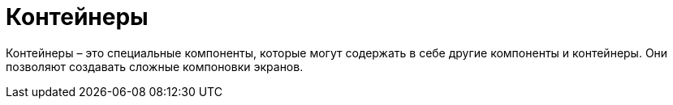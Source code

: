 = Контейнеры

Контейнеры – это специальные компоненты, которые могут содержать в себе другие компоненты и контейнеры. Они позволяют создавать сложные компоновки экранов.
